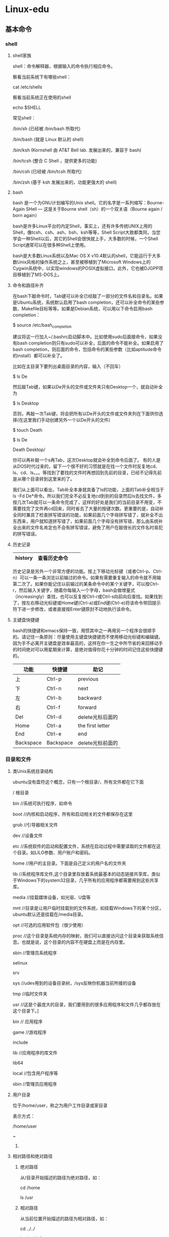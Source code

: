#+LATEX_HEADER: \usepackage{xeCJK}
#+LATEX_HEADER: \setCJKmainfont{SimSun}

* Linux-edu 
** 基本命令
*** shell
**** shell家族
shell：命令解释器，根据输入的命令执行相应命令。

察看当前系统下有哪些shell：

cat /etc/shells

察看当前系统正在使用的shell

echo $SHELL


常见shell：

/bin/sh (已经被 /bin/bash 所取代)

/bin/bash (就是 Linux 默认的 shell)

/bin/ksh (Kornshell 由 AT&T Bell lab. 发展出来的，兼容于 bash)

/bin/tcsh (整合 C Shell ，提供更多的功能)

/bin/csh (已经被 /bin/tcsh 所取代)

/bin/zsh (基于 ksh 发展出来的，功能更强大的 shell)

**** bash
bash 是一个为GNU计划编写的Unix shell。它的名字是一系列缩写：Bourne-Again SHell — 这是关于Bourne shell（sh）的一个双关语（Bourne again / born again）

bash是许多Linux平台的内定Shell，事实上，还有许多传统UNIX上用的Shell，像tcsh、csh、ash、bsh、ksh等等，Shell Script大致都类同，当您学会一种Shell以后，其它的Shell会很快就上手，大多数的时候，一个Shell Script通常可以在很多种Shell上使用。

bash是大多数Linux系统以及Mac OS X v10.4默认的shell，它能运行于大多数Unix风格的操作系统之上，甚至被移植到了Microsoft Windows上的Cygwin系统中，以实现windows的POSIX虚拟接口。此外，它也被DJGPP项目移植到了MS-DOS上。
**** 命令和路径补齐
在bash下敲命令时，Tab键可以补全已经敲了一部分的文件名和目录名。如果是Ubuntu系统，系统默认启用了bash completion，还可以补全命令的某些参数、Makefile目标等等。如果是Debian系统，可以用以下命令启用bash completion： 

$ source /etc/bash_completion

建议将这一行加入~/.bashrc启动脚本中。比如使用sudo后面接命令，如果没有bash completion则只有sudo可以补全，后面的命令不能补全。如果启用了bash completion，则后面的命令，包括命令的某些参数（比如aptitude命令的install）都可以补全了。 

比如在主目录下要列出桌面目录的内容，输入（不回车） 

$ ls De

然后敲Tab键，如果以De开头的文件或文件夹只有Desktop一个，就自动补全为 

$ ls Desktop

否则，再敲一次Tab键，将会把所有以De开头的文件或文件夹列在下面供你选择(在这里我们手动创建另外一个以De开头的文件) 

$ touch Death

$ ls De

Death    Desktop/

你可以再补敲一个s再Tab，这次Desktop就会补全到命令后面了。 
有的人是从DOS时代过来的，留下一个很不好的习惯就是在找一个文件时反复地cd、ls、cd、ls。。。等找到了要找的文件时再想回到先前的目录，已经不记得先前是从哪个目录转到这里来的了。 

我们从上面可以看出，Tab补全本身就具备了ls的功能，上面的Tab补全相当于ls -Fd De*命令。所以我们完全不必反复地cd到别的目录然后ls去找文件，多按几次Tab就可以一条命令完成了，这样的好处是我们的当前目录不用变，不需要找完了文件再cd回来，同时省去了大量的按键次数。更重要的是，自动补全同时兼具了检查拼写错误的功能，如果前面几个字母拼写错了，就补全不出东西来，用户就知道拼写错了，如果前面几个字母没有拼写错，那么由系统补全出来的文件名肯定也不会有拼写错误，避免了用户在敲很长的文件名时易犯的拼写错误。 
**** 历史记录
| history | 查看历史命令 |   |   |
|---------+--------------+---+---|

历史记录是另外一个非常方便的功能。按上下移动光标键（或者Ctrl-p、Ctrl-n）可以一条一条浏览以前输过的命令。如果有需要重复输入的命令就不用输第二次了。如果你能记住以前输过的某条命令中的某个关键字，可以按Ctrl-r，然后输入关键字，随着你每输入一个字母，bash会做增量式（increasingly）查找，也可以反复按Ctrl-r或Ctrl-s向前向后查找。如果找到了，按左右移动光标键或Home键(Ctrl-a)或End键(Ctrl-e)将该命令带回提示符下进一步修改，或者直接按Enter键原封不动地执行该命令。 
**** 主键盘快捷键
bash的快捷键和emacs保持一致，用惯其中之一再用另一个程序会很顺手的。请记住一条原则：尽量使用主键盘快捷键而不使用移动光标键和编辑键。因为手不必离开主键盘是效率最高的，这样在你一生之中所节省的来回移动手的时间绝对可以用星期来计算，是绝对值得你花十分钟的时间记住这些快捷键的。

| 功能      | 快捷键    | 助记             |
|-----------+-----------+------------------|
| 上        | Ctrl-p    | previous         |
| 下        | Ctrl-n    | next             |
| 左        | Ctrl-b    | backward         |
| 右        | Ctrl-f    | forward          |
| Del       | Ctrl-d    | delete光标后面的 |
| Home      | Ctrl-a    | the first letter |
| End       | Ctrl-e    | end              |
| Backspace | Backspace | delete光标前面的 |

*** 目录和文件
**** 类Unix系统目录结构
ubuntu没有盘符这个概念，只有一个根目录/，所有文件都在它下面

/    根目录

    bin       //系统可执行程序，如命令

    boot     //内核和启动程序，所有和启动相关的文件都保存在这里

         grub    //引导器相关文件

    dev      //设备文件

    etc      //系统软件的启动和配置文件，系统在启动过程中需要读取的文件都在这个目录。如LILO参数、用户账户和密码。

    home   //用户的主目录。下面是自己定义的用户名的文件夹

    lib       //系统程序库文件,这个目录里存放着系统最基本的动态链接共享库，类似于Windows下的system32目录，几乎所有的应用程序都需要用到这些共享库。

    media  //挂载媒体设备，如光驱、U盘等

    mnt    //目录是让用户临时挂载别的文件系统，如挂载Windows下的某个分区，ubuntu默认还是挂载在/media目录。

    opt     //可选的应用软件包（很少使用）

    proc     //这个目录是系统内存的映射，我们可以直接访问这个目录来获取系统信息。也就是说，这个目录的内容不在硬盘上而是在内存里。

    sbin    //管理员系统程序

    selinux

    srv

    sys   //udev用到的设备目录树，/sys反映你机器当前所接的设备

    tmp  //临时文件夹

    usr   //这是个最庞大的目录，我们要用到的很多应用程序和文件几乎都存放在这个目录下。]

          bin   // 应用程序

         game  //游戏程序

         include

         lib    //应用程序的库文件

         lib64

         local   //包含用户程序等

         sbin    //管理员应用程序
**** 用户目录
位于/home/user，称之为用户工作目录或家目录

表示方式：

/home/user

~

***** 
**** 相对路径和绝对路径
***** 绝对路径
从/目录开始描述的路径为绝对路径，如：

cd /home

ls /usr
***** 相对路径
从当前位置开始描述的路径为相对路径，如：

cd ../../

ls abc/def
***** .和..
每个目录下都有.和..

. 表示当前目录

.. 表示上一级目录，即父目录

根目录下的.和..都表示当前目录
**** ls
ls [OPTION]... [FILE]...

ls是英文单词list的简写，其功能为列出目录的内容。这是用户最常用的一个命令，因为用户需要不时地查看某个目录的内容。该命令类似于DOS下的dir命令。 
对于每个目录，该命令将列出其中的所有子目录与文件。对于每个文件，ls将输出其文件名以及所要求的其他信息。默认情况下，输出条目按字母顺序排序。当未给出目录名或是文件名时，就显示当前目录的信息。 

主要的OPTION有： 

-a 列出隐藏文件，文件中以“.”开头的均为隐藏文件，如：~/.bashrc 

-l 列出文件的详细信息 

-R 连同子目录中的内容一起列出 

#+begin_example
用ls -l命令显示的信息中，开头是由10个字符构成的字符串，其中第一个字符表示文件类型，它可以是下述类型之一： 
- 普通文件 
d 目录 
l 符号链接 
b 块设备文件 
c 字符设备文件 
后面的9个字符表示文件的访问权限，分为3组，每组3位。第一组表示文件属主的权限，第二组表示同组用户的权限，第三组表示其他用户的权限。每一组的三个字符分别表示对文件的读、写和执行权限。各权限如下所示： 
r 读 
w 写 
x 可执行。对于目录，表示进入权限。 
s 当文件被执行时，把该文件的UID或GID赋予执行进程的UID（用户ID）或GID（组 ID）。 
t 设置标志位（sticky bit）。如果是有sticky bit的目录，在该目录下任何用户只要有适当的权限即可创建文件，但文件只能被超级用户、目录拥有者或文件属主删除。如果是有sticky bit的可执行文件，在该文件执行后，指向其正文段的指针仍留在内存。这样再次执行它时，系统就能更快地装入该文件。 
- 没有相应位置的权限。

访问权限后面的数字表示与该文件共享inode的文件总数，即硬链接数(参见下面ln命令)。 
#+end_example
**** cd
change dir 改变当前所在路径

cd ~

cd dir1/dir2

cd ..

**** which
查看指定命令所在路径

which ls

**** pwd
查看当前所在路径

pwd

**** mkdir
mkdir [OPTION] DIRECTORY...

创建目录DIRECTORY，可以一次创建多个。OPTION如果是-p，表示可以连同父目录一起创建。 
**** rmdir
rmdir [OPTION]... DIRECTORY...

删除空目录，可以一次删除多个。OPTION如果是-p，表示可以连同空的父目录一起删除。mkdir和rmdir的用法举例： 

#+begin_src
$ mkdir a
$ mkdir a/b
$ ls a
b
$ rmdir a/b
$ ls a
$ rmdir a
$ mkdir a/b
mkdir: cannot create directory `a/b': No such file or directory
$ mkdir -p a/b
$ rmdir -p a/b
#+end_src
**** touch
touch [OPTION]... FILE...

将每个文件的访问及修改时间都更新为目前的时间。如果文件不存在，则创建一个字节数为0的文件。 

**** rm
删除文件：

rm file

删除目录：

rm dir -rf

**** mv
重命名：

mv file1 file2

移动文件

mv file1 ~/

**** cp
拷贝文件：

cp file1 file2

cp file1 dir/

cp file1 ../

拷贝目录:

cp dir1 dir2 -r

cp dir1 ~/ -r

**** cat
查看文件里内容，输出到终端，如果cat时没跟文件名，则读标准输入，遇到\n后，输出到标准输出，终端下输入Ctrl-d表示结束

**** more
more [OPTION] [FILE]...

查看文本文件的内容，屏幕显示完一屏就等待用户按下任意键再滚动到下一屏，如果中途不想继续看下去了，可以按Ctrl+C或q终止显示。 

**** less
less [OPTION] [FILE]...

查看文本文件的内容，屏幕显示完一屏就等待用户按键，用户可以向上或向下查看，如果中途不想继续看下去了，可以按Ctrl+C或q终止显示。 
**** head
head [OPTION]... [FILE]...

显示指定文件的前面几行。如果没有指定文件，将从标准输入（键盘）上读取。如果没有指定要显示的行数，则默认显示前10行。如果要显示文件的前5行： 

$ head -5 file1

**** tail
tail [OPTION]... [FILE]...

显示文件的最后几行。若没有指定显示的行或字符数，则默认显示末尾10行。如果要显示文件末5行： 

$ tail -5 file1

**** ln
链接有两种，一种被称为硬链接（Hard Link），另一种被称为符号链接（Symbolic Link）。建立硬链接时，链接文件和被链接文件必须位于同一个文件系统中，并且不能建立指向目录的硬链接。而对符号链接，则不存在这个问题。默认情况下，ln产生硬链接。如果给ln命令加上-s选项，则建立符号链接。举例如下，注意ls -l列出文件的硬链接数和字节数： 

硬链接：

touch hello

ln  hello word_h

软链接：

ln -s hello word_s

**** tree
这个命令需要下载安装，ubuntu下

sudo apt-get install tree

按结构树的形状显示目录和文件
**** wc
利用 wc 指令我们可以计算文件的 Byte 数、字数、或是列数,若不指定文件名称、或是所给予的文件名为
“-”,则 wc 指令会从标准输入设备读取数据。

wc -l ./* 

-c 或--bytes 或--chars 只显示 Bytes 数。

-l 或--lines 只显示列数。

-w 或--words 只显示字数。

**** od
od -tcx file1

- t 指定数据的显示格式，主要的参数有： 

c ASCII字符或反斜杠序列 

d[SIZE] 有符号十进制数,每个整数SIZE字节。 

f[SIZE] 浮点数,每个整数SIZE字节。 

o[SIZE] 八进制（系统默认值为02）,每个整数SIZE字节。 

u[SIZE] 无符号十进制数,每个整数SIZE字节。 

x[SIZE] 十六进制数,每个整数SIZE字节。 

**** du
查看某个目录的大小：

以M为单位

du -hm /home/xingwenpeng/test

以B为单位

du -hb ./*

以K为单位,4k的整数倍

du -hk ./*
**** df
df查看磁盘使用情况

df --block-size=GB


df --block-size=MB

*** 文件属性和用户用户组
**** whoami
查看当前登陆用户
**** chmod
#+begin_example
1. 文字设定法 
chmod [who] [+|-|=] [mode] 文件名
操作对象who可是下述字母中的任一个或者它们的组合： 
u 表示“用户（user）”，即文件或目录的所有者。 
g 表示“同组（group）用户”，即与文件属主有相同组ID的所有用户。 
o 表示“其他（others）用户”。 
a 表示“所有（all）用户”。它是系统默认值。 
操作符号可以是： 
+ 添加某个权限。 
- 取消某个权限。 
= 赋予给定权限并取消其他所有权限（如果有的话）。 
设置mode所表示的权限可用下述字母的任意组合： 
r 可读。 
w 可写。 
x 可执行。 

2. 数字设定法 
chmod [mode] 文件名
我们必须首先了解用数字表示的属性的含义：0表示没有权限，1表示可执行权限，2表示可写权限，4表示可读权限，然后将其相加。所以数字属性的格式应为3个从0到7的八进制数，其顺序是（u）（g）（o）。 
例如，如果想让某个文件的属主有“读/写”二种权限，需要把4（可读）+2（可写）＝6（读/写）。 
比如设置一个文件允许所有用户可写 
$ chmod a+w file1
设置一个文件允许所有用户可读、可写、不可执行 
$ chmod 666 file1

  user      group     other
r   w   x   r  w  x   r   w   x   
4   2   1   4  2  1   4   2   1   
5              6          3   

#+end_example
**** chown
chown [OPTION]... [OWNER][:[GROUP]] FILE...

chown [OPTION]... --reference=RFILE FILE...

更改某个文件或目录的属主和属组。这个命令也很常用。例如root用户把自己的一个文件拷贝给用户xxxx，为了让用户xxxx能够存取这个文件，root用户应该把这个文件的属主设为xxxx，否则，用户xxxx无法存取这个文件。 

OPTION的主要参数： 

-R 递归式地改变指定目录及其下的所有子目录和文件的拥有者。 

-v 显示chown命令所做的工作。 

比如把一个文件改为akaedu用户和nogroup用户组所有 

$ sudo chown akaedu:nogroup file1

注意： 

1. chown需要特权用户才能执行 

2. 一个文件的owner和owning group是没有关联的。一个文件属于用户A，也属于用户组B，并不表示用户A属于用户组B。 

**** chgrp
chgrp [OPTION]... GROUP FILE...

chgrp [OPTION]... --reference=RFILE FILE...

该命令改变（指定）指定文件所属的用户组。其中group可以是用户组ID，也可以是/etc/group文件中用户组的组名。文件名是以空格分开的要改变属组的文件列表，支持通配符。如果用户不是该文件的属主或超级用户，则不能改变该文件的组。 
OPTION的主要参数： 

-R 递归式地改变指定目录及其下的所有子目录和文件的属组。 

*** 查找与检索
**** 根据文件名查找
***** find
find [OPTION] [path...] [expression]

在目录中搜索文件，path指定目录路径，系统从这里开始沿着目录树向下查找文件。它是一个路径列表，相互用空格分离，如果不写path，那么默认为当前目录。Expression 是find命令接受的表达式，find命令的所有操作都是针对表达式的。 

一条最常用的find命令－－在当前目录及子目录下查找所有以file开头的文件名。 

$ find . -name 'file*'

$ find / -name 'vimrc'

$ find ~ -name '*.c'

**** 根据内容检索
***** grep
grep [options] PATTERN [FILE...]

grep [options] [-e PATTERN | -f FILE] [FILE...]

在指定文件中搜索特定的内容，并将含有这些内容的行输出到标准输出。若不指定文件名，则从标准输入读取。 

[options]部分包含的主要参数： 

-c：只输出匹配行的计数。 

-I：不区分大小写（只适用于单字符）。 

-h：查询多文件时不显示文件名。 

-l：查询多文件时只输出包含匹配字符的文件名。 

-n：显示匹配行及行号。 

-s：不显示不存在或无匹配文本的错误信息。 

-v：显示不包含匹配文本的所有行。 

-R: 连同子目录中所有文件一起查找。 

比如到系统头文件目录下查找所有包含printf的文件 

$ grep 'printf' /usr/include -R
*** 安装卸载软件
**** apt-get
更新源服务器列表

sudo vi /etc/apt/sources.list

更新完服务器列表后需要更新下源

sudo apt-get update  更新源

sudo apt-get install package 安装包

sudo apt-get remove package 删除包

sudo apt-cache search package 搜索软件包

sudo apt-cache show package  获取包的相关信息，如说明、大小、版本等

sudo apt-get install package --reinstall   重新安装包

sudo apt-get -f install   修复安装

sudo apt-get remove package --purge 删除包，包括配置文件等

sudo apt-get build-dep package 安装相关的编译环境

sudo apt-get upgrade 更新已安装的包

sudo apt-get dist-upgrade 升级系统

sudo apt-cache depends package 了解使用该包依赖那些包

sudo apt-cache rdepends package 查看该包被哪些包依赖

sudo apt-get source package  下载该包的源代码

sudo apt-get clean && sudo apt-get autoclean 清理无用的包

sudo apt-get check 检查是否有损坏的依赖
**** aptitude
**** deb包安装
安装deb软件包命令： sudo dpkg -i xxx.deb

删除软件包命令：  sudo dpkg -r xxx.deb

连同配置文件一起删除命令： sudo dpkg -r --purge xxx.deb

查看软件包信息命令： sudo dpkg -info xxx.deb

查看文件拷贝详情命令： sudo dpkg -L xxx.deb

查看系统中已安装软件包信息命令： sudo dpkg -l

重新配置软件包命令：  sudo dpkg-reconfigure xxx

**** 原码安装
1.解压缩源代码包
2.cd dir
3. ./configure
检测文件是否缺失，创建Makefile,检测编译环境
4. make
编译源码，生成库和可执行程序
5. sudo make install
把库和可执行程序，安装到系统路径下
*** 磁盘管理
**** mount
命令格式：

　　mount [-t vfstype] [-o options] device dir

　　其中：

　　1.-t vfstype 指定文件系统的类型，通常不必指定。mount 会自动选择正确的类型。常用类型有：

　　光盘或光盘镜像：iso9660

　　DOS fat16文件系统：msdos

　　Windows 9x fat32文件系统：vfat

　　Windows NT ntfs文件系统：ntfs

　　Mount Windows文件网络共享：smbfs

　　UNIX(LINUX) 文件网络共享：nfs

　　2.-o options 主要用来描述设备或档案的挂接方式。常用的参数有：

　　loop：用来把一个文件当成硬盘分区挂接上系统

　　ro：采用只读方式挂接设备

　　rw：采用读写方式挂接设备

　　iocharset：指定访问文件系统所用字符集

　　3.device 要挂接(mount)的设备。

　　4.dir设备在系统上的挂接点(mount point)。

挂接光盘镜像文件

　　由于近年来磁盘技术的巨大进步，新的电脑系统都配备了大容量的磁盘系统，在Windows下许多人都习惯把软件和资料做成光盘镜像文件通过虚拟 光驱来使用。这样做有许多好处：一、减轻了光驱的磨损;二、现在硬盘容量巨大存放几十个光盘镜像文件不成问题，随用随调十分方便;三、硬盘的读取速度要远 远高于光盘的读取速度，CPU占用率大大降低。其实linux系统下制作和使用光盘镜像比Windows系统更方便，不必借用任何第三方软件包。

　　1、从光盘制作光盘镜像文件。将光盘放入光驱，执行下面的命令。

　　　#cp /dev/cdrom /home/sunky/mydisk.iso 或

　　　#dd if=/dev/cdrom of=/home/sunky/mydisk.iso

　　　注：执行上面的任何一条命令都可将当前光驱里的光盘制作成光盘镜像文件/home/sunky/mydisk.iso

　　2、将文件和目录制作成光盘镜像文件，执行下面的命令。

　　　#mkisofs -r -J -V mydisk -o /home/sunky/mydisk.iso /home/sunky/ mydir

　　　注：这条命令将/home/sunky/mydir目录下所有的目录和文件制作成光盘镜像文件/home/sunky/mydisk.iso，光盘卷标为：mydisk

　　3、光盘镜像文件的挂接(mount)

　　　#mkdir /mnt/vcdrom

　　　注：建立一个目录用来作挂接点(mount point)

　　　#mount -o loop -t iso9660 /home/sunky/mydisk.iso /mnt/vcdrom

　　　注：使用/mnt/vcdrom就可以访问盘镜像文件mydisk.iso里的所有文件了。　　　

　　挂接移动硬盘

　　对linux系统而言，USB接口的移动硬盘是当作SCSI设备对待的。插入移动硬盘之前，应先用fdisk –l 或 more /proc/partitions查看系统的硬盘和硬盘分区情况。

　　[root at pldyrouter /]# fdisk -l

　　Disk /dev/sda: 73 dot 4 GB, 73407820800 bytes

　　255 heads, 63 sectors/track, 8924 cylinders

　　Units = cylinders of 16065 * 512 = 8225280 bytes

　　Device Boot Start End Blocks Id System

　　/dev/sda1 1 4 32098+ de Dell Utility

　　/dev/sda2 * 5 2554 20482875 7 HPFS/NTFS

　　/dev/sda3 2555 7904 42973875 83 Linux

　　/dev/sda4 7905 8924 8193150 f Win95 Ext'd (LBA)

　　/dev/sda5 7905 8924 8193118+ 82 Linux swap

　　在这里可以清楚地看到系统有一块SCSI硬盘/dev/sda和它的四个磁盘分区/dev/sda1 -- /dev/sda4, /dev/sda5是分区/dev/sda4的逻辑分区。接好移动硬盘后，再用fdisk –l 或 more /proc/partitions查看系统的硬盘和硬盘分区情况

　　[root at pldyrouter /]# fdisk -l

　　Disk /dev/sda: 73 dot 4 GB, 73407820800 bytes

　　255 heads, 63 sectors/track, 8924 cylinders

　　Units = cylinders of 16065 * 512 = 8225280 bytes

　　Device Boot Start End Blocks Id System

　　/dev/sda1 1 4 32098+ de Dell Utility

　　/dev/sda2 * 5 2554 20482875 7 HPFS/NTFS

　　/dev/sda3 2555 7904 42973875 83 Linux

　　/dev/sda4 7905 8924 8193150 f Win95 Ext'd (LBA)

　　/dev/sda5 7905 8924 8193118+ 82 Linux swap

　　Disk /dev/sdc: 40.0 GB, 40007761920 bytes

　　255 heads, 63 sectors/track, 4864 cylinders

　　Units = cylinders of 16065 * 512 = 8225280 bytes

　　Device Boot Start End Blocks Id System

　　/dev/sdc1 1 510 4096543+ 7 HPFS/NTFS

　　/dev/sdc2 511 4864 34973505 f Win95 Ext'd (LBA)

　　/dev/sdc5 511 4864 34973473+ b Win95 FAT32

　　大家应该可以发现多了一个SCSI硬盘/dev/sdc和它的两个磁盘分区/dev/sdc1?、/dev/sdc2,其中/dev/sdc5是/dev/sdc2分区的逻辑分区。我们可以使用下面的命令挂接/dev/sdc1和/dev/sdc5。

　　　#mkdir -p /mnt/usbhd1

　　　#mkdir -p /mnt/usbhd2

　　　注：建立目录用来作挂接点(mount point)

　　　#mount -t ntfs /dev/sdc1 /mnt/usbhd1

　　　#mount -t vfat /dev/sdc5 /mnt/usbhd2

　　　注：对ntfs格式的磁盘分区应使用-t ntfs 参数，对fat32格式的磁盘分区应使用-t vfat参数。若汉字文件名显示为乱码或不显示，可以使用下面的命令格式。

　　　#mount -t ntfs -o iocharset=cp936 /dev/sdc1 /mnt/usbhd1

　　　#mount -t vfat -o iocharset=cp936 /dev/sdc5 /mnt/usbhd2

　　linux系统下使用fdisk分区命令和mkfs文件系统创建命令可以将移动硬盘的分区制作成linux系统所特有的ext2、ext3格式。这样，在linux下使用就更方便了。使用下面的命令直接挂接即可。

　　　#mount /dev/sdc1 /mnt/usbhd1　　　

　　挂接U盘

　　和USB接口的移动硬盘一样对linux系统而言U盘也是当作SCSI设备对待的。使用方法和移动硬盘完全一样。插入U盘之前，应先用fdisk –l 或 more /proc/partitions查看系统的硬盘和硬盘分区情况。

　　[root at pldyrouter root]# fdisk -l

　　Disk /dev/sda: 73 dot 4 GB, 73407820800 bytes

　　255 heads, 63 sectors/track, 8924 cylinders

　　Units = cylinders of 16065 * 512 = 8225280 bytes

　　Device Boot Start End Blocks Id System

　　/dev/sda1 1 4 32098+ de Dell Utility

　　/dev/sda2 * 5 2554 20482875 7 HPFS/NTFS

　　/dev/sda3 2555 7904 42973875 83 Linux

　　/dev/sda4 7905 8924 8193150 f Win95 Ext'd (LBA)

　　/dev/sda5 7905 8924 8193118+ 82 Linux swap

　　插入U盘后，再用fdisk –l 或 more /proc/partitions查看系统的硬盘和硬盘分区情况。

　　[root at pldyrouter root]# fdisk -l

　　Disk /dev/sda: 73 dot 4 GB, 73407820800 bytes

　　255 heads, 63 sectors/track, 8924 cylinders

　　Units = cylinders of 16065 * 512 = 8225280 bytes

　　Device Boot Start End Blocks Id System

　　/dev/sda1 1 4 32098+ de Dell Utility

　　/dev/sda2 * 5 2554 20482875 7 HPFS/NTFS

　　/dev/sda3 2555 7904 42973875 83 Linux

　　/dev/sda4 7905 8924 8193150 f Win95 Ext'd (LBA)

　　/dev/sda5 7905 8924 8193118+ 82 Linux swap

　　Disk /dev/sdd: 131 MB, 131072000 bytes

　　9 heads, 32 sectors/track, 888 cylinders

　　Units = cylinders of 288 * 512 = 147456 bytes

　　Device Boot Start End Blocks Id System

　　/dev/sdd1 * 1 889 127983+ b Win95 FAT32

　　Partition 1 has different physical/logical endings:

　　phys=(1000, 8, 32) logical=(888, 7, 31)

　　系统多了一个SCSI硬盘/dev/sdd和一个磁盘分区/dev/sdd1,/dev/sdd1就是我们要挂接的U盘。

　　#mkdir -p /mnt/usb

　　注：建立一个目录用来作挂接点(mount point)

　　#mount -t vfat /dev/sdd1 /mnt/usb

　　注：现在可以通过/mnt/usb来访问U盘了, 若汉字文件名显示为乱码或不显示，可以使用下面的命令。

　　#mount -t vfat -o iocharset=cp936 /dev/sdd1 /mnt/usb

　　挂接Windows文件共享

　　Windows网络共享的核心是SMB/CIFS，在linux下要挂接(mount)windows的磁盘共享，就必须安装和使用samba 软件包。现在流行的linux发行版绝大多数已经包含了samba软件包，如果安装linux系统时未安装samba请首先安装samba。当然也可以到 www.samba.org网站下载......新的版本是3.0.10版。

　　当windows系统共享设置好以后，就可以在linux客户端挂接(mount)了，具体操作如下：

　　# mkdir –p /mnt/samba

　　注：建立一个目录用来作挂接点(mount point)

　　# mount -t smbfs -o username=administrator,password=pldy123 //10.140.133.23/c$ /mnt/samba

　　注：administrator 和 pldy123 是ip地址为10.140.133.23 windows计算机的一个用户名和密码，c$是这台计算机的一个磁盘共享

　　如此就可以在linux系统上通过/mnt/samba来访问windows系统磁盘上的文件了。以上操作在redhat as server 3、redflag server 4.1、suse server 9以及windows NT 4.0、windows 2000、windows xp、windows 2003环境下测试通过。

　　挂接UNIX系统NFS文件共享

　　类似于windows的网络共享，UNIX(Linux)系统也有自己的网络共享，那就是NFS(网络文件系统)，下面我们就以SUN Solaris2.8和REDHAT as server 3 为例简单介绍一下在linux下如何mount nfs网络共享。

　　在linux客户端挂接(mount)NFS磁盘共享之前，必须先配置好NFS服务端。

　　1、Solaris系统NFS服务端配置方法如下：

　　　(1)修改 /etc/dfs/dfstab, 增加共享目录

　　　　　　share -F nfs -o rw /export/home/sunky

　　　(2)启动nfs服务

　　　　　　# /etc/init.d/nfs.server start

　　　(3)NFS服务启动以后，也可以使用下面的命令增加新的共享

　　　　　　# share /export/home/sunky1

　　　　　　# share /export/home/sunky2

　　　注：/export/home/sunky和/export/home/sunky1是准备共享的目录

　　2、linux系统NFS服务端配置方法如下：

　　　(1)修改 /etc/exports,增加共享目录

　　/export/home/sunky 10.140.133.23(rw)

　　/export/home/sunky1 *(rw)

　　/export/home/sunky2 linux-client(rw)

　　　注：/export/home/目录下的sunky、sunky1、sunky2是准备共享的目录，10.140.133.23、*、 linux-client是被允许挂接此共享linux客户机的IP地址或主机名。如果要使用主机名linux-client必须在服务端主机 /etc/hosts文件里增加linux-client主机ip定义。格式如下：

　　　10.140.133.23 linux-client

　　　(2)启动与停止NFS服务

　　　/etc/rc.d/init.d/portmap start (在REDHAT中PORTMAP是默认启动的)

　　　/etc/rc.d/init.d/nfs start 启动NFS服务

　　　/etc/rc.d/init.d/nfs stop 停止NFS服务

　　　注：若修改/etc/export文件增加新的共享，应先停止NFS服务，再启动NFS服务方能使新增加的共享起作用。使用命令exportfs -rv也可以达到同样的效果。

　　3、linux客户端挂接(mount)其他linux系统或UNIX系统的NFS共享

　　　# mkdir –p /mnt/nfs

　　　注：建立一个目录用来作挂接点(mount point)

　　　#mount -t nfs -o rw 10.140.133.9:/export/home/sunky /mnt/nfs

　　　注：这里我们假设10.140.133.9是NFS服务端的主机IP地址，当然这里也可以使用主机名，但必须在本机/etc/hosts文件里增加服务端ip定义。/export/home/sunky为服务端共享的目录。

　　如此就可以在linux客户端通过/mnt/nfs来访问其它linux系统或UNIX系统以NFS方式共享出来的文件了。以上操作在 redhat as server 3、redflag server4.1、suse server 9以及Solaris 7、Solaris 8、Solaris 9 for x86&sparc环境下测试通过。

1. 检测存储设备名称
sudo fdisk -l

2. 挂载存储设备sdb1到挂载点/mnt目录

sudo mount /dev/sdb1 /mnt

3. 访问/mnt

4. 卸载/mnt

sudo umount /mnt

**** umount
卸载命令

umount 挂在点
**** dd
dd:拷贝

例1：拷贝光碟(注意，你的光碟是标准的 iso9660格式才可以这么做唷！) 

dd if=/dev/cdrom of=cdrom.iso 


例2：将文件sfile拷贝到文件 dfile中。 

$ dd if=sfile of=dfile

 

例3：创建一个100M的空文件

dd if=/dev/zero of=hello.txt bs=100M count=1

-----

/dev/null，外号叫无底洞，你可以向它输出任何数据，它通吃，并且不会撑着！

/dev/zero,是一个输入设备，你可你用它来初始化文件,从里面读出来的数据都是0。
*** 压缩包管理
**** tar
tar [主选项+辅选项] 文件或者目录

tar可以为文件和目录创建档案。利用tar命令用户可以为某一特定文件创建档案（备份文件），也可以在档案中改变文件，或者向档案中加入新的文件。使用该命令时，主选项是必须要有的，辅选项是辅助使用的，可以选用。 

主选项包括： 

c 创建新的档案文件。如果用户想备份一个目录或是一些文件，就要选择这个选项。 

r 把要存档的文件追加到档案文件的未尾。 

t 列出档案文件的内容，查看已经备份了哪些文件。 

u 更新文件。用新增的文件取代原备份文件，如果在备份文件中找不到要更新的文件，则把它追加到备份文件的最后。 

x 从档案文件中释放文件。（常用） 

辅选项包括： 

f 使用档案文件或设备，这个选项通常是必选的。（常用） 

k 保存已经存在的文件。 

m 在还原文件时，把所有文件的修改时间设定为现在。 

M 创建多卷的档案文件，以便在几个磁盘中存放。 

v 详细报告tar处理的文件信息。如无此选项，tar不报告文件信息。（常用） 

w 每一步都要求确认。 

z 用gzip来压缩/解压缩文件，加上该选项后可以将档案文件进行压缩，但还原时也一定要使用该选项进行解压缩。（常用） 

j 用bzip2来压缩/解压缩文件，加上该选项后可以将档案文件进行压缩，但还原时也一定要使用该选项进行解压缩。（常用） 

要将文件备份到一个特定的设备，只需把设备名作为备份文件名。 

打包：

tar cvf dir.tar dir

tar xvf dir.tar dir

打gz压缩包：

tar zcvf dir.tar.gz dir

tar zxvf dir.tar.gz 

打bz2压缩包:

tar jcvf dir.tar.bz2 dir

tar jxvf dir.tar.bz2 

指定目录解压缩：

tar zxvf dir.tar.gz -C ~/test

**** rar
打包：把dir压缩成newdir.rar

rar a -r newdir dir

解包：把newdir.rar解压缩到当前目录

unrar x newdir.rar
**** zip
打包：

zip -r dir.zip dir

解包：

unzip dir.zip
*** 进程管理
**** who
查看当前在线上的用户情况。所有的选项都是可选的，不使用任何选项时，who命令将显示以下三项内容： 

login name：登录用户名； 

terminal line：使用终端设备； 

login time：登录到系统的时间。 

#+begin_example
xingwenpeng@ubuntu:~/demo$ who -uH
名称        线路          时间             空闲        进程号 备注
xingwenpeng tty2         2014-08-14 13:31   .          6798
xingwenpeng tty7         2014-08-14 01:31  旧         2423
xingwenpeng pts/1        2014-08-14 01:31 12:00        2843 (:0)
xingwenpeng pts/3        2014-08-14 10:39   .          2843 (:0)
#+end_example

**** ps
ps [选项]

ps命令用于监控后台进程的工作情况，因为后台进程是不和屏幕键盘这些标准输入/输出设备进行通信的，所以如果需要检测其情况，便可以使用ps命令了。选项部分如下： 

-e 显示所有进程。 

-f 全格式。 

-h 不显示标题。 

-l 长格式。 

-w 宽输出。 

a 显示终端上的所有进程，包括其他用户的进程。 

r 只显示正在运行的进程。 

x 显示没有控制终端的进程。 

这个命令参数有很多，但一般的用户只需掌握一些最常用的命令参数就可以了。 最常用的三个参数是u、a、x， 我们首先以root身份登录系统，查看当前进程状况 

#+begin_example
xingwenpeng@ubuntu:~$ ps aux
USER       PID %CPU %MEM    VSZ   RSS TTY      STAT START   TIME COMMAND
root         1  0.0  0.0   3672  2008 ?        Ss   08:46   0:01 /sbin/init

xingwenpeng@ubuntu:~$ ps ajx
 PPID   PID  PGID   SID TTY      TPGID STAT   UID   TIME COMMAND
 4592  6948  6948  4592 pts/3     6948 R+    1000   0:00 ps ajx

xingwenpeng@ubuntu:~$ ps -Lf 2423
UID        PID  PPID   LWP  C NLWP STIME TTY      STAT   TIME CMD
1000      2423  2282  2423  0    4 08:46 ?        Ssl    0:00 gnome-session --session=ubuntu
1000      2423  2282  2465  0    4 08:46 ?        Ssl    0:00 gnome-session --session=ubuntu
1000      2423  2282  2466  0    4 08:46 ?        Ssl    0:00 gnome-session --session=ubuntu
1000      2423  2282  2468  0    4 08:46 ?        Ssl    0:00 gnome-session --session=ubuntu

Head标头：
USER    用户名
UID    用户ID（User ID）
PID    进程ID（Process ID）
PPID    父进程的进程ID（Parent Process id）
SID    会话ID（Session id）
%CPU    进程的cpu占用率
%MEM    进程的内存占用率
VSZ    进程所使用的虚存的大小（Virtual Size）
RSS    进程使用的驻留集大小或者是实际内存的大小，Kbytes字节。
TTY    与进程关联的终端（tty）
STAT    进程的状态：进程状态使用字符表示的（STAT的状态码）
R 运行    Runnable (on run queue)            正在运行或在运行队列中等待。
S 睡眠    Sleeping                休眠中, 受阻, 在等待某个条件的形成或接受到信号。
I 空闲    Idle
Z 僵死    Zombie（a defunct process)        进程已终止, 但进程描述符存在, 直到父进程调用wait4()系统调用后释放。
D 不可中断    Uninterruptible sleep (ususally IO)    收到信号不唤醒和不可运行, 进程必须等待直到有中断发生。
T 停止    Terminate                进程收到SIGSTOP, SIGSTP, SIGTIN, SIGTOU信号后停止运行运行。
P 等待交换页
W 无驻留页    has no resident pages        没有足够的记忆体分页可分配。
X 死掉的进程
< 高优先级进程                    高优先序的进程
N 低优先    级进程                    低优先序的进程
L 内存锁页    Lock                有记忆体分页分配并缩在记忆体内
s 进程的领导者（在它之下有子进程）；
l 多进程的（使用 CLONE_THREAD, 类似 NPTL pthreads）
+ 位于后台的进程组 
START    进程启动时间和日期
TIME    进程使用的总cpu时间
COMMAND    正在执行的命令行命令
NI    优先级(Nice)
PRI    进程优先级编号(Priority)
WCHAN    进程正在睡眠的内核函数名称；该函数的名称是从/root/system.map文件中获得的。
FLAGS    与进程相关的数字标识
#+end_example

**** jobs

用来显示当前shell 下正在运行哪些作业（即后台作业）。 

$ cat

（按下Ctrl-z挂起当前进程）

[1]+  Stopped                 cat

$ cat

（按下Ctrl-z挂起当前进程）

[1]+  Stopped                 cat

$ jobs

[1]-  Stopped                 cat

[2]+  Stopped                 cat

第一列方括号中的数字表示作业序号，它是由当前运行的shell 分配的，而不是由操作系统统一分配的。在当前shell 环境下，第一后台作业的作业号为1，第二作业的作业号为2，等等。第二列中的“+”号表示相应作业的优先级比“-”号对应作业的优先级高。第三列表明作业状态，是否为运行、中断、等待输入或停止等。最后列出的是创建当前这个作业所对应的命令行。 

**** fg
fg [job…]

把指定的后台作业或挂起作业移到前台运行。 参数job是一个或多个进程的PID，或者是命令名称，或者是作业号（作业号前面要带一个%号）。 

通常在shell中输入命令启动进程后，如果该进程需要与用户交互，那么此后用户的键盘输入都被该进程读取，直到该进程退出后才出现shell提示符$，这种进程为前台进程。 

如果在命令行的末尾加上&字符，则shell为这个命令创建一个后台进程，它虽然也可以输出到屏幕，但是不能读取键盘输入，不管执行命令的进程有没有退出都立刻回到shell提示符接受下一条命令的输入。如果该进程也需要读取键盘输入，则被挂起等待直到用户用fg命令把它变成前台进程。如果一个命令需要较长的处理时间并且不需要与用户交互，就适合把它放在后台执行。

**** bg
bg [job…]

把被挂起的进程提到后台执行。 其中，job是一个或多个进程的PID、命令名称或者作业号，在参数前要带%号。 

$ cat

（按下Ctrl-z挂起当前进程）

[1]+  Stopped                 cat

$ bg %1

[1]+ cat &

$（再回车一次）

[1]+  Stopped                 cat

$ fg %1

cat

（按Ctrl-d输入文件结束符）

$

**** kill
向指定进程发送信号

kill [ -signal | -s signal ] pid ...

查看信号编号

kill -l  [ signal ]

给一个进程发信号，或终止一个进程的运行。 

#+begin_example
$ cat
（按Ctrl-z挂起当前进程）
[1]+  Stopped                 cat
$ ps
      PID TTY          TIME CMD
     5819 pts/1    00:00:00 bash
     5893 pts/1    00:00:00 cat
 5894 pts/1    00:00:00 ps
$ kill -SIGKILL 5893
$（再次按回车键）
[1]+  Killed                  cat
$
#+end_example

kill命令如果不带参数而直接跟pid，就是发给该进程SIGTERM信号，大部分进程收到该信号就会终止。但是被挂起的进程不能处理信号，所以必须发SIGKILL信号，由系统强制终止进程。
*** 环境变量
**** env
查看当前进程环境变量
**** ~/.bashrc
配置当前用户环境变量
**** /etc/profile
配置系统环境变量,配置时需要有root权限
*** 用户管理
**** 创建用户
sudo useradd -s /bin/bash -g xingwenpeng -d /home/xingwenpeng -m xingwenpeng

sudo useradd -s /bin/sh -g group -G adm,root xwp

此命令新建了一个用户xwp，该用户的登录Shell是/bin/sh，他属于group用户组，同时又属于adm和root用户组，其中group用户组是其主组。

-s 指定新用户登陆时shell类型

-g 指定所属组，该组必须已经存在

-G 指定附属组，该组必须已经存在

-d 用户家目录

-m 用户家目录不存在时，自动创建该目录

**** 设置用户组
sudo groupadd xingwenpeng
**** 设置密码
sudo passwd xingwenpeng
**** 切换用户
su 用户名

su xingwenpeng
***** root用户
变成root用户

sudo su

设置root密码

passwd
**** 删除用户
userdel 选项 用户名

常用的选项是-r，他的作用是把用户的主目录一起删除。

例如：

sudo userdel -r xingwenpeng

此命令删除用户xingwenpeng在系统文件（主要是/etc/passwd，/etc/shadow，/etc/group等）中的记录，同时删除用户的主目录。
*** 网络管理
**** ifconfig
1.查看网卡信息

ifconfig

2.关闭网卡

sudo ifconfig eth0 down

3.开启网卡eth0

sudo ifconfig eth0 up

4.给eth0配置临时IP

sudo ifconfig eth0 IP

**** ping
ping [选项] 主机名/IP地址
查看网络上的主机是否在工作。它向该主机发送ICMP ECHO_REQUEST包。有时我们想从网络上的某台主机上下载文件，可是又不知道那台主机是否开着，就需要使用ping命令查看。 
命令中各选项的含义如下： 
-c 数目 在发送指定数目的包后停止。 
-d 设定SO_DEBUG的选项。 
-f 大量且快速地送网络封包给一台机器，看它的回应。 
-I 秒数 设定间隔几秒送一个网络封包给一台机器，预设值是一秒送一次。 
-l 次数 在指定次数内，以最快的方式送封包数据到指定机器（只有超级用户可以使用此选项）。 
-q 不显示任何传送封包的信息，只显示最后的结果。 
-r 不经由网关而直接送封包到一台机器，通常是查看本机的网络接口是否有问题。 
-s 字节数 指定发送的数据字节数，预设值是56，加上8字节的ICMP头，一共是64ICMP数据字节。 
**** netstat
netstat [选项]
显示网络连接、路由表和网络接口信息，可以让用户得知目前都有哪些网络连接正在运作。命令中各选项的含义如下： 
-a 显示所有socket，包括正在监听的。 
-c 每隔1秒就重新显示一遍，直到用户中断它。 
-i 显示所有网络接口的信息，格式同“ifconfig -e”。 
-n 以网络IP地址代替名称，显示出网络连接情形。 
-r 显示核心路由表，格式同“route -e”。 
-t 显示TCP协议的连接情况。 
-u 显示UDP协议的连接情况。 
-v 显示正在进行的工作。 
**** nslookup
nslookup [-option] [name | -] [server]
查询一台机器的IP地址和其对应的域名。它通常需要一台域名服务器来提供域名服务。如果用户已经设置好域名服务器，就可以用这个命令查看不同主机的IP地址对应的域名。 
不带参数使用nslookup命令时，出现提示符">"，在后面输入要查询的IP地址或域名并回车即可。如果要退出该命令，输入exit并回车即可。 
**** finger
　 finger [-lmsp] [user ...] [user@host ...]
查询用户的信息，通常会显示系统中某个用户的用户名、主目录、停滞时间、登录时间、登录shell等信息。如果要查询远程机上的用户信息，需要在用户名后面接“@主机名”，采用[用户名@主机名]的格式，不过要查询的网络主机需要运行finger守护进程。 
命令中各选项的含义如下： 
-s 显示用户的注册名、实际姓名、终端名称、写状态、停滞时间、登录时间等信息。 
-l 除了用-s选项显示的信息外，还显示用户主目录、登录shell、邮件状态等信息，以及用户主目录下的.plan、.project和.forward文件的内容。 
-p 除了不显示.plan文件和.project文件以外，与-l选项相同。

*** 常用服务器构建
**** ftp
***** ftp服务器

1.安装vsftpd服务器

sudo apt-get install vsftpd

2.配置vsftpd.conf文件

sudo vi /etc/vsftpd.conf

添加下面设置
#+begin_src
anonymous_enable=YES
anon_root=/home/xinwenpeng/ftp
no_anon_password=YES
write_enable=YES
anon_upload_enable=YES
anon_mkdir_write_enable=YES
#+end_src
3.重启服务器，重新加载/etc/vsftpd.conf配置文件

sudo /etc/init.d/vsftpd restart

4.进入你的/home/xingwenpeng/ftp目录下创建一个空目录，供用户上传

cd ~/ftp

mkdir anonymous

chmod 777 anonymous

5.测试上传功能，登陆ftp服务器，进入到anonymous目录

ftp  IP

cd anonymous

6.上传命令，可以把你当前目录下的文件上传到ftp服务器的anonymous目录

put  somefile

***** ftp客户端
***** lftp客户端
lftp也是一种ftp客户程序。它是以文本方式操作的，但是比起图形界面更为方便。Lftp几乎具有bash的所有方便功能，Tab 补全，bookmark, queue, 后台下载等可以得到支持。用法与ftp类似，主要的指令如下： 

put 上传文件 

mput 上传多个文件 

get 下载文件 

mget 下载多个文件 

mirror 下载整个目录及其子目录 

mirror –R 上传整个目录及其子目录 

!command 调用本地shell执行命令command 

注意，有的发行版可能缺省没有安装lftp工具，需要用户自己安装。如果是Debian或Ubuntu系统，则安装lftp软件包。 

**** nfs

1.安装nfs服务器

sudo apt-get install nfs-kernel-server

2.设置/etc/exports配置文件

sudo vi /etc/exports

添加这行配置

/home/用户名/nfs   *(rw,sync,no_root_squash)

3.在用户目录下创建nfs目录

mkdir /home/用户名/nfs

4.重启服务器，重新加载配置文件

sudo /etc/init.d/nfs-kernel-server restart

5.在/home/用户名/nfs目录下创建测试文件hello

cd /home/用户名/nfs

touch hello

6.测试服务器，把服务器共享目录nfs挂在到/mnt节点

sudo mount -t nfs -o nolock -o tcp IP:/home/用户名/nfs  /mnt

7.进入/mnt目录可以看到hello文件，表示构建成功

8.卸载网络共享目录

sudo umount /mnt
**** ssh
1.安装ssh服务器

sudo apt-get install openssh-server

2.远程登陆

ssh 用户名@IP

**** telnet
*** 其它命令
**** 终端翻页
Shift-pageup

Shift-pagedown

**** man
看手册(叫做manual或man page)。每一个命令和系统函数都有自己的man page。 

man man

man read  查看read命令的man page

man 2 read  查看read系统函数的man page(在第二个section中，表示为read(2))

man -k read  以read为关键字查找相关的man page

**** clear
清屏。使光标和提示符回到屏幕第一行。

快捷键：Ctrl-l
**** alias
alias [-p] [name[=value] ...]
将value字符串起个别名叫name，以后在命令行输入name，shell自动将其解释为value，如果不带参数执行本命令，或以参数-p执行，则显示当前定义的别名列表。 
$ alias
alias ls='ls --color=auto'
alias rm='rm -i'
**** echo
echo [-n] 字符串

在显示器上显示一段文字，一般起到一个提示的作用。其中选项n表示输出文字后不换行；字符串可以加引号，也可以不加引号。用echo命令输出加引号的字符串时，将字符串原样输出；用echo命令输出不加引号的字符串时，将字符串中的各个单词作为字符串输出，各字符串之间用一个空格分割。 

查看上一个程序退出数值，正常情况程序退出值是0

echo $?

**** date
**** umask
umask [-p] [-S] [mode]
umask指定用户创建文件时的掩码，其中的mode和chmod的命令中的格式一样。如果不用mode参数，则显示当前的umask设置。如果用-S参数，则以符号形式显示设置。 
$ umask
0022
$ umask -S
u=rwx,g=rx,o=rx
比如该用户touch或gedit创建一个文件，则其默认权限为-rw-r--r--，如果该用户创建一个可执行文件(比如编译生成的程序)，则其默认权限为-rwxr-xr-x。也就是说，由于umask的设定，创建的文件默认是不具有g的w权限和o的w权限的，除非用chmod更改权限。 
**** 关机重启
***** poweroff
***** shutdown
***** reboot
**** 查看系统信息
查看内核版本信息

uname -a

查看发行版信息

lsb_release -a
*** 练习
1.创建test目录，在里面创建aa  bb  cc三个目录，在aa里创建hello文件，在bb里创建world目录，在cc里创建itcast.c,然后执行tree/ls -R,最后删除test
*** 需要安装的组件

sudo apt-get install openssh-server

sudo apt-get install nfs-kernel-server

sudo apt-get install vsftpd

** vim
*** vi简介
i简介
Vi是“Visual interface”的简称，它在Linux上的地位就仿佛Edit程序在DOS上一样。它可以执行输出、删除、查找、替换、块操作等众多文本操作，而且用户可以根据自己的需要对其进行定制。Vi不是一个排版程序，它不象Word或WPS那样可以对字体、格式、段落等其他属性进行编排，它只是一个文本编辑程序。 Vi没有菜单，只有命令，且命令繁多。

    Vi有三种基本工作模式：命令模式、文本输入模式和末行模式。 

命令行模式 

任何时候，不管用户处于何种模式，只要按一下ESC键，即可使Vi进入命令模式；我们在shell环境(提示符为$)下输入启动Vi命令，进入编辑器时，也是处于该模式下。在该模式下，用户可以输入各种合法的Vi命令，用于管理自己的文档。此时从键盘上输入的任何字符都被当做编辑命令来解释，若输入的字符是合法的Vi命令，则Vi在接受用户命令之后完成相应的动作。但需注意的是，所输入的命令并不在屏幕上显示出来。若输入的字符不是Vi的合法命令，Vi会响铃报警。 

文本输入模式 

在命令模式下输入插入命令i、附加命令a 、打开命令o、修改命令c、取代命令r或替换命令s都可以进入文本输入模式。在该模式下，用户输入的任何字符都被Vi当做文件内容保存起来，并将其显示在屏幕上。在文本输入过程中，若想回到命令模式下，按键ESC即可。 

末行模式 

末行模式也称ex转义模式。在命令模式下，用户按“:”键即可进入末行模式下，此时Vi会在显示窗口的最后一行(通常也是屏幕的最后一行)显示一个“:”作为末行模式的提示符，等待用户输入命令。多数文件管理命令都是在此模式下执行的(如把编辑缓冲区的内容写到文件中等)。末行命令执行完后，Vi自动回到命令模式。例如： 

:sp newfile

则分出一个窗口编辑newfile文件。如果要从命令模式转换到编辑模式，可以键入命令a或者i；如果需要从文本模式返回，则按Esc键即可。在命令模式下输入“:”即可切换到末行模式，然后输入命令。 
*** vim工作模式
*** vim基础操作
进入插入模式:

i: 插入光标前一个字符 

I: 插入行首 

a: 插入光标后一个字符 

A: 插入行未 

o: 向下新开一行,插入行首 

O: 向上新开一行,插入行首

进入命令模式:

ESC:从插入模式或末行模式进入命令模式

移动光标:

h: 左移 

j: 下移 

k: 上移 

l: 右移

M: 光标移动到中间行 

L: 光标移动到屏幕最后一行行首 

G: 移动到指定行,行号 -G

w: 向后一次移动一个字 

b: 向前一次移动一个字

{: 按段移动,上移 

}: 按段移动,下移

Ctr-d: 向下翻半屏 

Ctr-u: 向上翻半屏

Ctr-f: 向下翻一屏 

Ctr-b: 向上翻一屏

gg: 光标移动文件开头 

G: 光标移动到文件末尾

删除命令:x: 删除光标后一个字符,相当于 Del 

X: 删除光标前一个字符,相当于 Backspace

dd: 删除光标所在行,n dd 删除指定的行数 D: 删除光标后本行所有内容,包含光标所在字符 

d0: 删除光标前本行所有内容,不包含光标所在字符

dw: 删除光标开始位置的字,包含光标所在字符

撤销命令:

u: 一步一步撤销 

U: 一次性撤销当前行所作的所有操作 

Ctr-r: 反撤销

重复命令:

.: 重复上一次操作的命令

文本行移动:

>>: 文本行右移 

<<: 文本行左移

复制粘贴:

yy: 复制当前行,n yy 复制 n 行 

p: 在光标所在位置向下新开辟一行,粘贴

可视模式:

v: 按字符移动,选中文本 

V: 按行移动,选中文本可视模式可以配合 d, y, >>, << 实现对文本块的删除,复制,左右移动

替换操作:

r: 替换当前字符 

R: 替换当前行光标后的字符

分屏操作:

sp: 上下分屏,后可跟文件名 

vsp: 左右分屏,后可跟文件名

Ctr+w+w: 在多个窗口切换

执行 shell 下命令:末行模式里输入!,后面跟命令

查找命令:/: 查找

查看 Man Page:光标移动到函数上,Shift-k 光标移动到函数上,3Shift-k,查看第三章的 ManPage

查看宏定义:[-d: 可以查看宏定义,必须先包含此宏所在的头文件

代码排版:gg=G: 代码自动缩进排版

*** vim分屏操作
启动分屏

1.使用大写O参数进行垂直分屏
$ vim -On file1 file2 ...
2.使用小写o参数进行水平分屏
$ vim -on file1 file2 ...
注: n是数字，表示分屏的数量
 
关闭分屏
1.关闭当前窗口
ctrl+w c
2.关闭当前窗口，如果只剩最后一个，则退出vim
ctrl+w q
 
编辑中分屏
1.上下分割当前打开的文件
ctrl+w s
2.上下分割，并打开一个新的文件
:sp filename
3.左右分割当前打开的文件
ctrl+w v
4.左右分割，并打开一个新的文件
:vsp filename
 
分屏编辑中光标的移动
vi中的光标键是h,j,k,l,要在各个屏之间切换，只需要先按一下ctrl+w
1.把光标移动到上边的屏
ctrl+w k
2.把光标移动到下边的屏
ctrl+w j
3.把光标移动到右边的屏
ctrl+w l
4.把光标移动到左边的屏
ctrl+w h
5.把光标移动到下一个的屏
ctrl+w w
 
移动分屏
1.向上移动
ctrl+w K
2.向下移动
ctrl+w J
3.向右移动
ctrl+w L
4.向左移动
ctrl+w H

屏幕尺寸
1.增加高度
ctrl+w +
2.减少高度
ctrl+w -
3.让所有屏的高度一致
ctrl+w =
4.左加宽度
ctrl+w >
5.右加宽度
ctrl+w <
6.右增加n宽 (如：n=30)
ctrl+w n <

*** vim打造IDE
vimrc是vim的配置文件，可以两个位置

1. /etc/vim/vimrc

2.~/.vimrc

~/.vimrc优先级高

1.拷贝我提供的vim-ide.tar.gz，保证你的vim版本大等于7.4，vim --v

2.解包到当前用户目录下,得到.vim隐藏文件

tar zxvf vim-ide.tar.gz -C ~/

3.创建vim配置文件，vimrc的符号链接

ln -s .vim/vimrc  .vimrc

4.拷贝出.vim/.ycm_extra_conf.py到用户目录或是你的源代码目录

cp ~/.vim/.ycm_extra_conf.py  ~/

,ta    ,nn

5.vim-ide里会用到Ctr-space键，把系统的输入法快捷键切换成Ctr-Shift，空出Ctr-space键

6.vim-ide常用操作，备注：这些操作可以通过修改.vimrc文件进行设置

7.修改.vimrc中邮箱，把xingwenpeng出现的地方换成你的名字和邮箱

let g:DoxygenToolkit_authorName="xingwenpeng <wenpeng.xing@gmail.com>"

8.vim-ide里的快捷方式
,dd     在函数开头生成函数说明
,da     在文件开头生成文件说明
,dl     生成采用发布协议

,jd	    跳转到函数定义或头文件所在地
,f      在头文件和源文件之间跳转,创建对应名字的头文件

,ta     打开函数列表，在右侧
,o      关闭多窗口，只留当前窗口
,bf     显示已经打开的文件列表

,nn      打开或关闭文件列表
,nl	取消搜索后的高亮显示

backspace 关闭一个tab buffer

,tab	在tab标签移动

C-t	创建新标签tab


:ta fun	跳到指定函数定义

V 选中函数

,zc 折叠当前函数

,zr打开当前函数

,zR打开所有折叠

,8      在当前目录下生成tags文件 

C-] 	跳转到函数定义，利用Ctags

C-o	    返回

** gcc

-v / --v / --version 查看gcc版本号

-I<DIR> 指定头文件目录，注意-I和<DI>之间没有空格 

-g 包含调试信息 

-On n=0~3 编译优化，n越大优化得越多 

-Wall 提示更多警告信息 

-D<DEF> 编译时定义宏，注意-D和<DEF>之间没有空格 

-E 生成预处理文件 

-M 生成.c文件与头文件依赖关系以用于Makefile，包括系统库的头文件 

-MM 生成.c文件与头文件依赖关系以用于Makefile，不包括系统库的头文件 

** toolchain

binutils 一组用于编译、链接、汇编和其它调试目的的程序，包括ar、as、ld、nm、objcopy、objdump、ranlib、readelf、size、strings、strip等 

gcc 编译器 

glibc 该库实现Linux系统函数，例如open、read等，也实现标准C语言库，如printf等。几乎所有应用程序都需要与glibc链接 

本节主要介绍binutils中的几种主要工具的作用。 

ar 打包生成静态库 

as 汇编器 

ld 链接器。本节前面介绍用gcc完成链接步骤，其实是gcc调用链接器ld，将用户编译生成的目标文件连同系统的libc启动代码链接在一起形成最终的可执行文件 

nm 查看目标文件中的符号（全局变量、全局函数等） 

objcopy 将原目标文件中的内容复制到新的目标文件中，可以通过不同的命令选项调整目标文件的格式，比如去除某些ELF文件头 

objdump 用于生成反汇编文件，主要依赖objcopy实现，a.out编译时需要-g， objdump -dSsx a.out > file

ranlib 为静态库文件创建索引，相当于ar命令的s选项 

readelf 解读ELF文件头 

** 静态库和共享库

*本节就如何创建和使用程序库进行论述。所谓"程序库"，简单说，就是包含了数据和执行码的文件。其不能单独执行，可以作为其它执行程序的一部分来完成某些功能。库的存在，可以使得程序模块化，可以加快程序的再编译，可以实现代码重用，可以使得程序便于升级。程序库可分静态库(static library)和共享库(shared object)。 

*** 静态库

是在可执行程序运行前就已经加入到执行码中，成为执行程序的一部分；共享库，是在执行程序启动时加载到执行程序中，可以被多个执行程序共享使用。 

建议库开发人员创建共享库，比较明显的优势在于库是独立的，便于维护和更新；而静态库的更新比较麻烦，一般不做推荐。然而，它们又各有优点，后面会讲到。 

本节所讲述的执行程序和库都采用ELF(Executable and Linking Format)格式,尽管GNU GCC工具可以处理其它格式，但不在本节的讨论范围。 

静态库可以认为是一些目标代码的集合。按照习惯，一般以".a"做为文件后缀名。使用ar(archiver)命令可以创建静态库。因为共享库有着更大的优势，静态库已经不经常使用。但静态库使用简单，仍有使用的余地，并会一直存在。有些Unix系统，如Solaris 10，已经基本废弃了静态库。 

静态库在应用程序生成时，可以不必再编译，节省再编译时间。但在编译器越来越快的今天，这一点似乎已不重要。如果其他开发人员要使用你的程序，而你又不想给其源码，提供静态库是一种选择。从理论上讲，应用程序使用了静态库，要比使用动态加载库速度快1-5%，但实际上可能并非如此。由此看来，除了使用方便外，静态库可能并非一种好的选择。 

要创建一个静态库，或要将目标代码加入到已经存在的静态库中，可以使用以下命令： ** 静态库

ar rcs libmylib.a file1.o

file2.o以上表示要把目标码file1.o和file2.o加入到静态库libmylib.a中(ar的参数r)。若libmylib.a不存在，会自动创建(ar的参数c)。然后更新.a文件的索引，使之包含新加入的.o文件的内容(ar的参数s)。 


静态库创建成功后，需要链接到应用程序中使用。使用gcc的-l选项来指定静态库，使用-L参数来指定库文件的搜索路径。比如上述例子应指定-lmylib，所有库文件名都以lib开头，开头的lib在指定参数时应省略。-l和-L之后都直接带参数而不跟空格。 

在使用gcc时，要注意其参数的顺序。-l是链接器选项，一定要放在被编译的文件名称之后；若放在文件名称之前则会连接失败，并会出现莫名其妙的错误。这一点切记。
*** 共享库

共享库的创建比较简单，基本有两步。首先使用-fPIC或-fpic创建目标文件，PIC或pic表示位置无关代码，然后就可以使用以下格式创建共享库了： gcc -share -Wl,-soname,your_soname -o library_name file_list library_list 下面是使用a.c和b.c创建库的示例： 

基础班使用

gcc -fPIC -c a.c

gcc -fPIC -c b.c

gcc -shared -Wl -o libmyab.so a.o b.o 

就业班使用

gcc -share -Wl,-soname,libmyab.so.1 -o libmyab.so.1.0.1 a.o b.o 
*** 共享库加载
在所有基于GNUglibc的系统中，在启动一个ELF二进制执行程序时，一个特殊的程序"程序装载器"会被自动装载并运行。在linux中，这个程序装载器就是/lib/ld-linux.so.X(X是版本号)。它会查找并装载应用程序所依赖的所有共享库。被搜索的目录保存在/etc/ld.so.conf文件中。当然，如果程序的每次启动，都要去搜索一番，势必效率不堪忍受。Linux系统已经考虑这一点，对共享库采用了缓存管理。ldconfig就是实现这一功能的工具，其缺省读取/etc/ld.so.conf文件，对所有共享库按照一定规范建立符号连接，然后将信息写入/etc/ld.so.cache。 /etc/ld.so.cache的存在大大加快了程序的启动速度。 

1. 修改/etc/ld.so.conf

sudo vi /etc/ld.so.conf

添加你的共享库路径

2. 更新查找共享库的路径 

sudo ldconfig -v

3.测试你的程序可否找到共享库

ldd a.out

** Makefile项目管理
*** 用途
    + 项目代码编译管理
    + 节省编译项目时间
    + 一次编写终身受益
    + 操作示例文件：add.c sub.c mul.c dive.c main.c
*** 基本规则
**** 三要素
目标

条件

命令
**** Makefile 工作原理
+ 分析各个目标和依赖之间的关系
+ 根据依赖关系自底向上执行命令
+ 根据修改时间比目标新，确定更新
+ 如果目标不依赖任何条件，则执行对应命令，以示更新
**** clean
+ 用途：清除编译生成的中间.o文件和最终目标文件
+ make clean 如果当前目录下有同名clean文件，则不执行clean对应的命令
+ 伪目标声明：.PHONY:clean
+ clean命令中的特殊符号
  - "-"此条命令出错，make也会继续执行后续的命令。如："-rm main.o"
  - "@"不显示命令本身，只显示结果。如："@echo "clean done""
+ 其它
  - make 默认执行第一个出现的目标，可通过make dest指定要执行的目标
  - distclean目标
  - install目标
**** 隐含规则和模式规则
** gdb调试工具
程序中除了一目了然的Bug之外都需要一定的调试手段来分析到底错在哪。到目前为止我们的调试手段只有一种：根据程序执行时的出错现象假设错误原因，然后在代码中适当的位置插入printf，执行程序并分析打印结果，如果结果和预期的一样，就基本上证明了自己假设的错误原因，就可以动手修正Bug了，如果结果和预期的不一样，就根据结果做进一步的假设和分析。本章我们介绍一种非常强大的调试工具gdb，可以完全操控程序的运行，使得程序就像你手里的玩具一样，叫它走就走，叫它停就停，并且随时可以查看程序中所有的内部状态，比如各变量的值、传给函数的参数、当前执行的语句位置等。掌握了gdb的用法以后，调试的手段就更加丰富了。但要注意，即使调试的手段非常丰富了，其基本思想仍然是“分析现象->假设错误原因->产生新的现象去验证假设”这样一个循环，根据现象如何假设错误原因，以及如何设计新的现象去验证假设，这都需要非常严密的分析和思考，如果因为手里有了强大的工具就滥用，而忽视了严谨的思维，往往会治标不治本地修正Bug，导致一个错误现象消失了但Bug仍然存在，甚至是把程序越改越错。本章通过几个初学者易犯的错误实例来讲解如何使用gdb调试程序，在每个实例后面总结一部分常用的gdb命令。

gcc -g main.c -o main


| 命令                | 简写 | 作用                                                 |
|---------------------+------+------------------------------------------------------|
| help                | h    | 按模块列出命令类                                     |
| help class          |      | 查看某一类型的具体命令                               |
| list                | l    | 查看代码，可跟行号和函数名                           |
| quit                | q    | 退出gdb                                              |
| run                 | r    | 全速运行程序                                         |
| start               |      | 单步执行，运行程序，停在第一行执行语句               |
| next                | n    | 逐过程执行                                           |
| step                | s    | 逐语句执行，遇到函数，跳到函数内执行                 |
| backtrace           | bt   | 查看函数的调用的栈帧和层级关系                       |
| info                | i    | 查看函数内部局部变量的数值                           |
| frame               | f    | 切换函数的栈帧                                       |
| finish              |      | 结束当前函数，返回到函数调用点                       |
| set                 |      | 设置变量的值                                         |
| run argv[1] argv[2] |      | 调试时命令行传参                                     |
| print               | p    | 打印变量和地址                                       |
| break               | b    | 设置断点，可根据行号和函数名                         |
| delete              | d    | 删除断点 d breakpoints NUM                           |
| display             |      | 设置观察变量                                         |
| undisplay           |      | 取消观察变量                                         |
| continue            | c    | 继续全速运行剩下的代码                               |
| enable breakpoints  |      | 启用断点                                             |
| disable breakpoints |      | 禁用断点                                             |
| x                   |      | 查看内存 x /20xw   显示20个单元，16进制，4字节每单元 |
| watch               |      | 被设置观察点的变量发生修改时，打印显示               |
| i watch             |      | 显示观察点                                           |
| core文件            |      | ulimit -c 1024  开启core文件，调试时 gdb a.out core  |

------

*** gdb调试模式
+ run 全速运行
+ start 单步调试
  